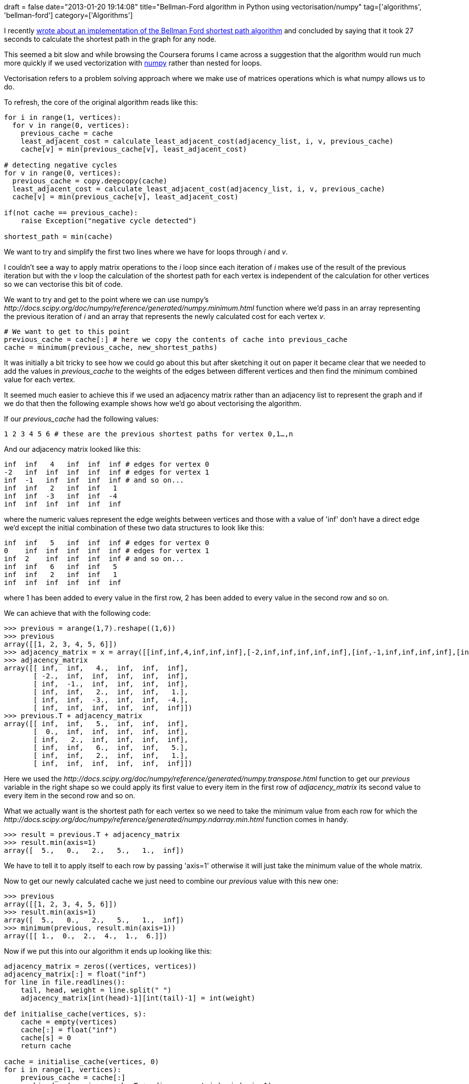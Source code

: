 +++
draft = false
date="2013-01-20 19:14:08"
title="Bellman-Ford algorithm in Python using vectorisation/numpy"
tag=['algorithms', 'bellman-ford']
category=['Algorithms']
+++

I recently http://www.markhneedham.com/blog/2013/01/18/bellman-ford-algorithm-in-python/[wrote about an implementation of the Bellman Ford shortest path algorithm] and concluded by saying that it took 27 seconds to calculate the shortest path in the graph for any node.

This seemed a bit slow and while browsing the Coursera forums I came across a suggestion that the algorithm would run much more quickly if we used vectorization with http://www.numpy.org/[numpy] rather than nested for loops.

Vectorisation refers to a problem solving approach where we make use of matrices operations which is what numpy allows us to do.

To refresh, the core of the original algorithm reads like this:

[source,python]
----

for i in range(1, vertices):
  for v in range(0, vertices):
    previous_cache = cache
    least_adjacent_cost = calculate_least_adjacent_cost(adjacency_list, i, v, previous_cache)
    cache[v] = min(previous_cache[v], least_adjacent_cost)

# detecting negative cycles
for v in range(0, vertices):
  previous_cache = copy.deepcopy(cache)
  least_adjacent_cost = calculate_least_adjacent_cost(adjacency_list, i, v, previous_cache)
  cache[v] = min(previous_cache[v], least_adjacent_cost)

if(not cache == previous_cache):
    raise Exception("negative cycle detected")

shortest_path = min(cache)
----

We want to try and simplify the first two lines where we have for loops through +++<cite>+++i+++</cite>+++ and +++<cite>+++v+++</cite>+++.

I couldn't see a way to apply matrix operations to the +++<cite>+++i+++</cite>+++ loop since each iteration of +++<cite>+++i+++</cite>+++ makes use of the result of the previous iteration but with the +++<cite>+++v+++</cite>+++ loop the calculation of the shortest path for each vertex is independent of the calculation for other vertices so we can vectorise this bit of code.

We want to try and get to the point where we can use numpy's +++<cite>+++http://docs.scipy.org/doc/numpy/reference/generated/numpy.minimum.html[minimum]+++</cite>+++ function where we'd pass in an array representing the previous iteration of +++<cite>+++i+++</cite>+++ and an array that represents the newly calculated cost for each vertex +++<cite>+++v+++</cite>+++.

[source,python]
----

# We want to get to this point
previous_cache = cache[:] # here we copy the contents of cache into previous_cache
cache = minimum(previous_cache, new_shortest_paths)
----

It was initially a bit tricky to see how we could go about this but after sketching it out on paper it became clear that we needed to add the values in +++<cite>+++previous_cache+++</cite>+++ to the weights of the edges between different vertices and then find the minimum combined value for each vertex.

It seemed much easier to achieve this if we used an adjacency matrix rather than an adjacency list to represent the graph and if we do that then the following example shows how we'd go about vectorising the algorithm.

If our +++<cite>+++previous_cache+++</cite>+++ had the following values:

[source,text]
----

1 2 3 4 5 6 # these are the previous shortest paths for vertex 0,1…,n
----

And our adjacency matrix looked like this:

[source,text]
----

inf  inf   4   inf  inf  inf # edges for vertex 0
-2   inf  inf  inf  inf  inf # edges for vertex 1
inf  -1   inf  inf  inf  inf # and so on...
inf  inf   2   inf  inf   1
inf  inf  -3   inf  inf  -4
inf  inf  inf  inf  inf  inf
----

where the numeric values represent the edge weights between vertices and those with a value of 'inf' don't have a direct edge we'd except the initial combination of these two data structures to look like this:

[source,text]
----

inf  inf   5   inf  inf  inf # edges for vertex 0
0    inf  inf  inf  inf  inf # edges for vertex 1
inf  2    inf  inf  inf  inf # and so on...
inf  inf   6   inf  inf   5
inf  inf   2   inf  inf   1
inf  inf  inf  inf  inf  inf
----

where 1 has been added to every value in the first row, 2 has been added to every value in the second row and so on.

We can achieve that with the following code:

[source,python]
----

>>> previous = arange(1,7).reshape((1,6))
>>> previous
array([[1, 2, 3, 4, 5, 6]])
>>> adjacency_matrix = x = array([[inf,inf,4,inf,inf,inf],[-2,inf,inf,inf,inf,inf],[inf,-1,inf,inf,inf,inf],[inf,inf,2,inf,inf,1],[inf,inf,-3,inf,inf,-4],[inf,inf,inf,inf,inf,inf]])
>>> adjacency_matrix
array([[ inf,  inf,   4.,  inf,  inf,  inf],
       [ -2.,  inf,  inf,  inf,  inf,  inf],
       [ inf,  -1.,  inf,  inf,  inf,  inf],
       [ inf,  inf,   2.,  inf,  inf,   1.],
       [ inf,  inf,  -3.,  inf,  inf,  -4.],
       [ inf,  inf,  inf,  inf,  inf,  inf]])
>>> previous.T + adjacency_matrix
array([[ inf,  inf,   5.,  inf,  inf,  inf],
       [  0.,  inf,  inf,  inf,  inf,  inf],
       [ inf,   2.,  inf,  inf,  inf,  inf],
       [ inf,  inf,   6.,  inf,  inf,   5.],
       [ inf,  inf,   2.,  inf,  inf,   1.],
       [ inf,  inf,  inf,  inf,  inf,  inf]])
----

Here we used the +++<cite>+++http://docs.scipy.org/doc/numpy/reference/generated/numpy.transpose.html[transpose]+++</cite>+++ function to get our +++<cite>+++previous+++</cite>+++ variable in the right shape so we could apply its first value to every item in the first row of +++<cite>+++adjacency_matrix+++</cite>+++ its second value to every item in the second row and so on.

What we actually want is the shortest path for each vertex so we need to take the minimum value from each row for which the +++<cite>+++http://docs.scipy.org/doc/numpy/reference/generated/numpy.ndarray.min.html[min]+++</cite>+++ function comes in handy.

[source,python]
----

>>> result = previous.T + adjacency_matrix
>>> result.min(axis=1)
array([  5.,   0.,   2.,   5.,   1.,  inf])
----

We have to tell it to apply itself to each row by passing 'axis=1' otherwise it will just take the minimum value of the whole matrix.

Now to get our newly calculated cache we just need to combine our +++<cite>+++previous+++</cite>+++ value with this new one:

[source,python]
----

>>> previous
array([[1, 2, 3, 4, 5, 6]])
>>> result.min(axis=1)
array([  5.,   0.,   2.,   5.,   1.,  inf])
>>> minimum(previous, result.min(axis=1))
array([[ 1.,  0.,  2.,  4.,  1.,  6.]])
----

Now if we put this into our algorithm it ends up looking like this:

[source,python]
----

adjacency_matrix = zeros((vertices, vertices))
adjacency_matrix[:] = float("inf")
for line in file.readlines():
    tail, head, weight = line.split(" ")
    adjacency_matrix[int(head)-1][int(tail)-1] = int(weight)

def initialise_cache(vertices, s):
    cache = empty(vertices)
    cache[:] = float("inf")
    cache[s] = 0
    return cache

cache = initialise_cache(vertices, 0)
for i in range(1, vertices):
    previous_cache = cache[:]
    combined = (previous_cache.T + adjacency_matrix).min(axis=1)
    cache = minimum(previous_cache, combined)

# checking for negative cycles
previous_cache = cache[:]
combined = (previous_cache.T + adjacency_matrix).min(axis=1)
cache = minimum(previous_cache, combined)

if(not alltrue(cache == previous_cache)):
    raise Exception("negative cycle detected")
----

The only numpy function that's new is +++<cite>+++http://www.scipy.org/Numpy_Example_List_With_Doc#head-2cddd526f17674432305ae6deeed1f18673ee560[alltrue]+++</cite>+++ which is used to check whether every value of two arrays is the same.

The https://github.com/mneedham/algorithms2/blob/master/shortestpath/shortestpaths-simple.py[code is on github] and the running time is now down from 27 seconds to 5 seconds per shortest path which is pretty cool I think!
